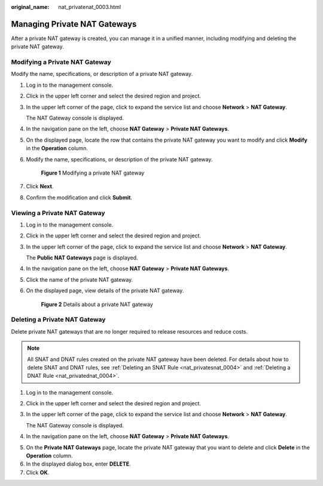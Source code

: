 :original_name: nat_privatenat_0003.html

.. _nat_privatenat_0003:

Managing Private NAT Gateways
=============================

After a private NAT gateway is created, you can manage it in a unified manner, including modifying and deleting the private NAT gateway.

Modifying a Private NAT Gateway
-------------------------------

Modify the name, specifications, or description of a private NAT gateway.

#. Log in to the management console.

#. Click |image1| in the upper left corner and select the desired region and project.

#. In the upper left corner of the page, click |image2| to expand the service list and choose **Network** > **NAT Gateway**.

   The NAT Gateway console is displayed.

#. In the navigation pane on the left, choose **NAT Gateway** > **Private NAT Gateways**.

5. On the displayed page, locate the row that contains the private NAT gateway you want to modify and click **Modify** in the **Operation** column.

6. Modify the name, specifications, or description of the private NAT gateway.


   .. figure:: /_static/images/en-us_image_0000002214223497.png
      :alt: **Figure 1** Modifying a private NAT gateway

      **Figure 1** Modifying a private NAT gateway

7. Click **Next**.

8. Confirm the modification and click **Submit**.

Viewing a Private NAT Gateway
-----------------------------

#. Log in to the management console.

#. Click |image3| in the upper left corner and select the desired region and project.

#. In the upper left corner of the page, click |image4| to expand the service list and choose **Network** > **NAT Gateway**.

   The **Public NAT Gateways** page is displayed.

#. In the navigation pane on the left, choose **NAT Gateway** > **Private NAT Gateways**.

#. Click the name of the private NAT gateway.

#. On the displayed page, view details of the private NAT gateway.


   .. figure:: /_static/images/en-us_image_0000002186808916.png
      :alt: **Figure 2** Details about a private NAT gateway

      **Figure 2** Details about a private NAT gateway

Deleting a Private NAT Gateway
------------------------------

Delete private NAT gateways that are no longer required to release resources and reduce costs.

.. note::

   All SNAT and DNAT rules created on the private NAT gateway have been deleted. For details about how to delete SNAT and DNAT rules, see :ref:`Deleting an SNAT Rule <nat_privatesnat_0004>` and :ref:`Deleting a DNAT Rule <nat_privatednat_0004>`.

#. Log in to the management console.

#. Click |image5| in the upper left corner and select the desired region and project.

#. In the upper left corner of the page, click |image6| to expand the service list and choose **Network** > **NAT Gateway**.

   The NAT Gateway console is displayed.

#. In the navigation pane on the left, choose **NAT Gateway** > **Private NAT Gateways**.

5. On the **Private NAT Gateways** page, locate the private NAT gateway that you want to delete and click **Delete** in the **Operation** column.
6. In the displayed dialog box, enter **DELETE**.
7. Click **OK**.

.. |image1| image:: /_static/images/en-us_image_0000002118113858.png
.. |image2| image:: /_static/images/en-us_image_0000002015300802.png
.. |image3| image:: /_static/images/en-us_image_0000002118113858.png
.. |image4| image:: /_static/images/en-us_image_0000002153354089.png
.. |image5| image:: /_static/images/en-us_image_0000002118113858.png
.. |image6| image:: /_static/images/en-us_image_0000002015300802.png
